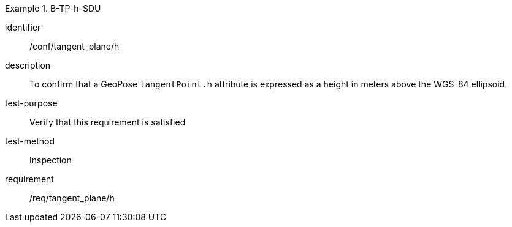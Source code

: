 

[abstract_test]
.B-TP-h-SDU
====
[%metadata]
identifier:: /conf/tangent_plane/h
description:: To confirm that a GeoPose `tangentPoint.h` attribute is expressed as a height in meters above the WGS-84 ellipsoid.
test-purpose:: Verify that this requirement is satisfied
test-method:: Inspection
requirement:: /req/tangent_plane/h
====
